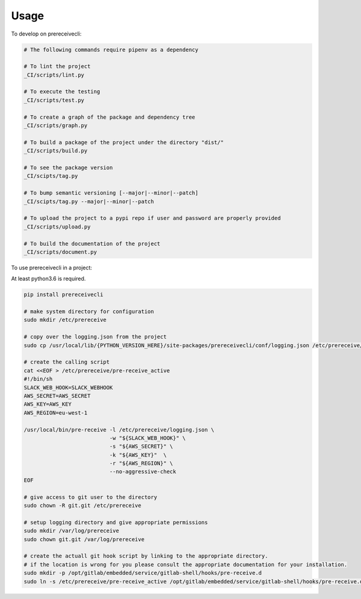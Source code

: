 =====
Usage
=====


To develop on prereceivecli:

.. code-block:: bash

    # The following commands require pipenv as a dependency

    # To lint the project
    _CI/scripts/lint.py

    # To execute the testing
    _CI/scripts/test.py

    # To create a graph of the package and dependency tree
    _CI/scripts/graph.py

    # To build a package of the project under the directory "dist/"
    _CI/scripts/build.py

    # To see the package version
    _CI/scipts/tag.py

    # To bump semantic versioning [--major|--minor|--patch]
    _CI/scipts/tag.py --major|--minor|--patch

    # To upload the project to a pypi repo if user and password are properly provided
    _CI/scripts/upload.py

    # To build the documentation of the project
    _CI/scripts/document.py


To use prereceivecli in a project:

At least python3.6 is required.

.. code-block:: bash

    pip install prereceivecli

    # make system directory for configuration
    sudo mkdir /etc/prereceive

    # copy over the logging.json from the project
    sudo cp /usr/local/lib/{PYTHON_VERSION_HERE}/site-packages/prereceivecli/conf/logging.json /etc/prereceive/logging.json

    # create the calling script
    cat <<EOF > /etc/prereceive/pre-receive_active
    #!/bin/sh
    SLACK_WEB_HOOK=SLACK_WEBHOOK
    AWS_SECRET=AWS_SECRET
    AWS_KEY=AWS_KEY
    AWS_REGION=eu-west-1

    /usr/local/bin/pre-receive -l /etc/prereceive/logging.json \
                               -w "${SLACK_WEB_HOOK}" \
                               -s "${AWS_SECRET}" \
                               -k "${AWS_KEY}"  \
                               -r "${AWS_REGION}" \
                               --no-aggressive-check
    EOF

    # give access to git user to the directory
    sudo chown -R git.git /etc/prereceive

    # setup logging directory and give appropriate permissions
    sudo mkdir /var/log/prereceive
    sudo chown git.git /var/log/prereceive

    # create the actuall git hook script by linking to the appropriate directory.
    # if the location is wrong for you please consult the appropriate documentation for your installation.
    sudo mkdir -p /opt/gitlab/embedded/service/gitlab-shell/hooks/pre-receive.d
    sudo ln -s /etc/prereceive/pre-receive_active /opt/gitlab/embedded/service/gitlab-shell/hooks/pre-receive.d/pre-receive_active

